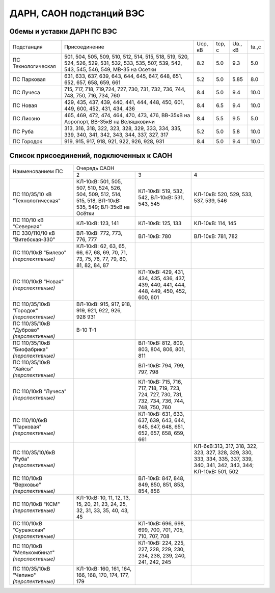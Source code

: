 ДАРН, САОН подстанций ВЭС
=========================

Обемы и уставки ДАРН ПС ВЭС
"""""""""""""""""""""""""""

+-------------------+--------------------------------------------------------------------------+-------+------+-------+-----+
|Подстанция         |Присоединение                                                             |Uср, кВ|tср, с|Uв., кВ|tв.,с|
+-------------------+--------------------------------------------------------------------------+-------+------+-------+-----+
|ПС Технологическая |501, 504, 505, 509, 510, 512, 514, 515, 518, 519, 520, 524, 526, 529, 531,|8.2    |5.0   |9.3    |5.0  |
|                   |532, 533, 535, 507, 539, 542, 543, 545, 546, 549, МВ-35 на Осетки         |       |      |       |     |
+-------------------+--------------------------------------------------------------------------+-------+------+-------+-----+
|ПС Парковая        |631, 633, 637, 639, 643, 644, 645, 647, 648, 651, 652, 657, 658, 659, 661 |5.2    |5.0   |5.85   |8.0  |
+-------------------+--------------------------------------------------------------------------+-------+------+-------+-----+
|ПС Лучеса          |715, 717, 718, 719,724, 727, 730, 731, 732, 736, 744, 748, 750, 716,      |8.4    |5.0   |9.4    |10.0 |
|                   |734, 760                                                                  |       |      |       |     |
+-------------------+--------------------------------------------------------------------------+-------+------+-------+-----+
|ПС Новая           |429, 435, 437, 439, 440, 441, 444, 448, 450, 601, 449, 600, 452, 431, 434,|8.4    |6.5   |9.4    |10.0 |
|                   |436                                                                       |       |      |       |     |
+-------------------+--------------------------------------------------------------------------+-------+------+-------+-----+
|ПС Лиозно          |465, 469, 472, 474, 464, 470, 473, 476, ВВ-35кВ на Аэропорт,              |8.4    |5.5   |9.5    |5.0  |
|                   |ВВ-35кВ на Веляшковичи                                                    |       |      |       |     |
+-------------------+--------------------------------------------------------------------------+-------+------+-------+-----+
|ПС Руба            |313, 316, 318, 322, 323, 328, 329, 333, 334, 335, 339, 340, 341, 342, 343,|5.2    |5.0   |5.8    |10.0 |
|                   |344, 337, 327, 317                                                        |       |      |       |     |
+-------------------+--------------------------------------------------------------------------+-------+------+-------+-----+
|ПС Городок         |919, 915, 917, 918, 921, 922, 926, 928, 931                               |8.4    |5.0   |9.4    |10.0 |
+-------------------+--------------------------------------------------------------------------+-------+------+-------+-----+

Список присоединений, подключенных к САОН
"""""""""""""""""""""""""""""""""""""""""

+-----------------+-------------------------------------------------------------------------------+
|Наименованием ПС |Очередь САОН                                                                   |
|                 +------------------------+------------------------+-----------------------------+
|                 |2                       |3                       |4                            |
+-----------------+------------------------+------------------------+-----------------------------+
|ПС 110/35/10 кВ  |КЛ-10кВ: 501, 505, 507, |КЛ-10кВ: 519, 532,      |КЛ-10кВ: 520, 529, 533,      |
|"Технологическая"|510, 524, 526, 504, 509,|542, ВЛ-10кВ: 531, 543, |537, 539, 546                |
|                 |512, 514, 515,          |545                     |                             |
|                 |518, ВЛ-10кВ: 535, 549; |                        |                             |
|                 |ВЛ-35кВ на Осётки       |                        |                             |
+-----------------+------------------------+------------------------+-----------------------------+
|ПС 110/10 кВ     |КЛ-10кВ: 123, 141       |КЛ-10кВ: 125, 133       |КЛ-10кВ: 114, 145            |
|"Северная"       |                        |                        |                             |
+-----------------+------------------------+------------------------+-----------------------------+
|ПС 330/110/10 кВ |ВЛ-10кВ: 772, 773, 776, |ВЛ-10кВ: 780            |ВЛ-10кВ: 781, 782            |
|"Витебская-330"  |777                     |                        |                             |
+-----------------+------------------------+------------------------+-----------------------------+
|ПС 110/10кВ      |КЛ-10кВ: 62, 63, 65, 66,|                        |                             |
|"Билево"         |67, 68, 69, 70, 71, 73, |                        |                             |
|*(перспективные)*|75, 76, 77, 79, 80, 81, |                        |                             |
|                 |82, 84, 87              |                        |                             |
+-----------------+------------------------+------------------------+-----------------------------+
|ПС 110/10кВ      |                        |КЛ-10кВ: 429, 431, 434, |                             |
|"Новая"          |                        |435, 436, 437, 439, 440,|                             |
|*(перспективные)*|                        |441, 444, 448, 449, 450,|                             |
|                 |                        |452, 600, 601           |                             |
+-----------------+------------------------+------------------------+-----------------------------+
|ПС 110/35/10кВ   |ВЛ-10кВ: 915, 917, 918, |                        |                             |
|"Городок"        |919, 921, 922, 926, 928 |                        |                             |
|*(перспективные)*|931                     |                        |                             |
+-----------------+------------------------+------------------------+-----------------------------+
|ПС 110/35/10кВ   |В-10 Т-1                |                        |                             |
|"Дуброво"        |                        |                        |                             |
|*(перспективные)*|                        |                        |                             |
+-----------------+------------------------+------------------------+-----------------------------+
|ПС 110/35/10кВ   |                        |ВЛ-10кВ: 812, 809, 803, |                             |
|"Биофабрика"     |                        |804, 806, 801, 811      |                             |
|*(перспективные)*|                        |                        |                             |
+-----------------+------------------------+------------------------+-----------------------------+
|ПС 110/35/10кВ   |                        |ВЛ-10кВ: 794, 799, 797, |                             |
|"Хайсы"          |                        |798                     |                             |
|*(перспективные)*|                        |                        |                             |
+-----------------+------------------------+------------------------+-----------------------------+
|ПС 110/10кВ      |                        |КЛ-10кВ: 715, 716, 717, |                             |
|"Лучеса"         |                        |718, 719, 723, 724, 727,|                             |
|*(перспективные)*|                        |730, 731, 732, 734, 736,|                             |
|                 |                        |744, 748, 750, 760      |                             |
+-----------------+------------------------+------------------------+-----------------------------+
|ПС 110/10/6кВ    |                        |КЛ-10кВ: 631, 633, 637, |                             |
|"Парковая"       |                        |639, 643, 644, 645, 647,|                             |
|*(перспективные)*|                        |648, 651, 652, 657, 658,|                             |
|                 |                        |659, 661                |                             |
+-----------------+------------------------+------------------------+-----------------------------+
|ПС 110/35/10/6кВ |                        |                        |КЛ-6кВ:313, 317, 318, 322,   |
|"Руба"           |                        |                        |323, 327, 328, 329, 330, 333,|
|*(перспективные)*|                        |                        |334, 335, 337, 339, 340, 341,|
|                 |                        |                        |342, 343, 344;               |
|                 |                        |                        |КЛ-10кВ: 501, 502            |
+-----------------+------------------------+------------------------+-----------------------------+
|ПС 110/10кВ      |                        |ВЛ-10кВ: 847, 848, 849, |                             |
|"Верховье"       |                        |850, 851, 853, 854, 856 |                             |
|*(перспективные)*|                        |                        |                             |
+-----------------+------------------------+------------------------+-----------------------------+
|ПС 110/10кВ "КСМ"|КЛ-10кВ: 10, 11, 12, 13,|                        |                             |
|*(перспективные)*|15, 20, 21, 23, 24, 25, |                        |                             |
|                 |32, 31, 33, 35, 40, 43, |                        |                             |
|                 |45                      |                        |                             |
+-----------------+------------------------+------------------------+-----------------------------+
|ПС 110/10кВ      |                        |КЛ-10кВ: 696, 698, 699, |                             |
|"Суражская"      |                        |700, 701, 705, 710, 707,|                             |
|*(перспективные)*|                        |708                     |                             |
+-----------------+------------------------+------------------------+-----------------------------+
|ПС 110/10кВ      |                        |КЛ-10кВ: 224, 225, 227, |                             |
|"Мелькомбинат"   |                        |228, 229, 230, 234, 238,|                             |
|*(перспективные)*|                        |239, 240, 241, 242, 245 |                             |
+-----------------+------------------------+------------------------+-----------------------------+
|ПС 110/35/10кВ   |КЛ-10кВ: 160, 161, 164, |                        |                             |
|"Чепино"         |166, 168, 170, 174, 177,|                        |                             |
|*(перспективные)*|179                     |                        |                             |
+-----------------+------------------------+------------------------+-----------------------------+
